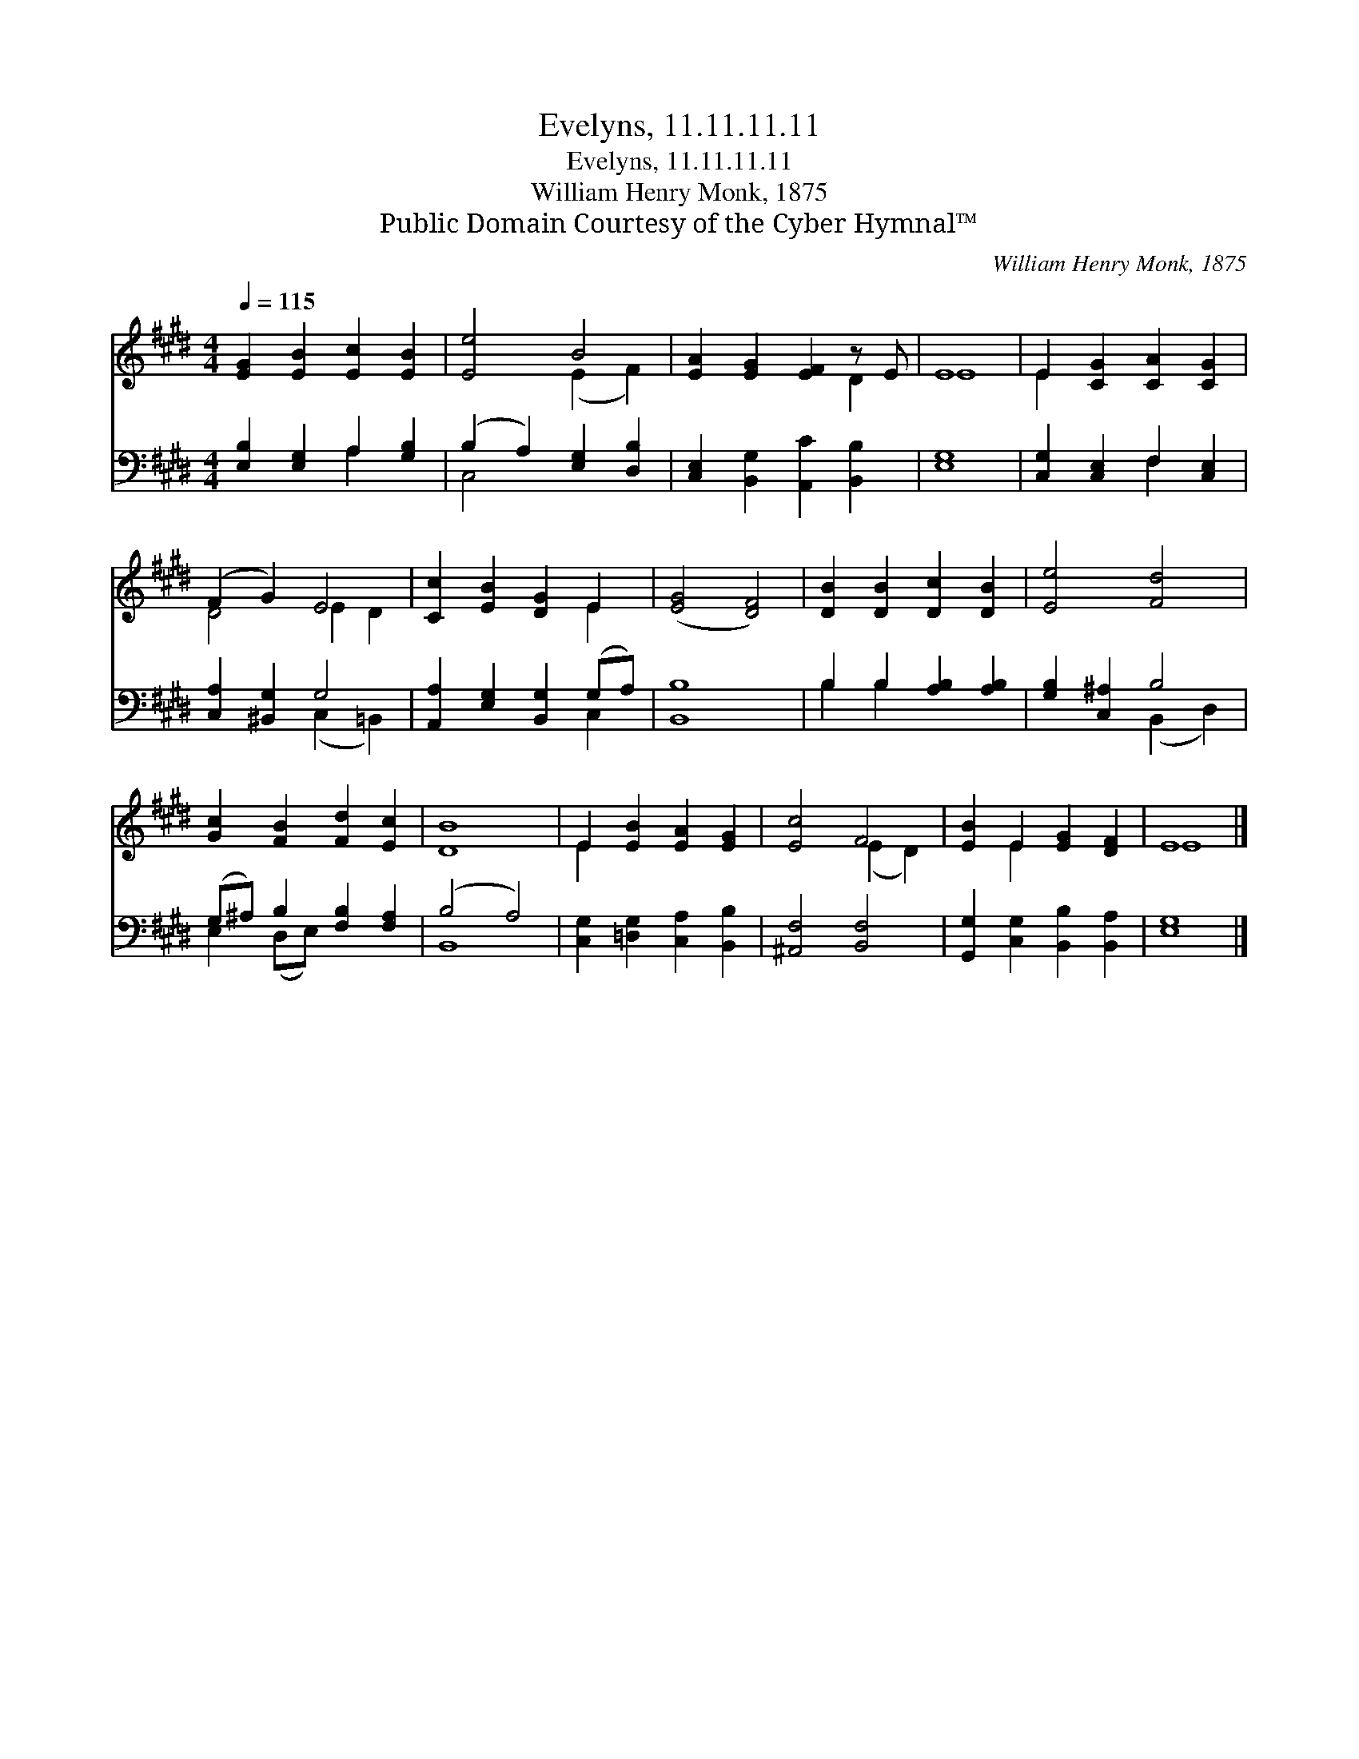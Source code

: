 X:1
T:Evelyns, 11.11.11.11
T:Evelyns, 11.11.11.11
T:William Henry Monk, 1875
T:Public Domain Courtesy of the Cyber Hymnal™
C:William Henry Monk, 1875
Z:Public Domain
Z:Courtesy of the Cyber Hymnal™
%%score ( 1 2 ) ( 3 4 )
L:1/8
Q:1/4=115
M:4/4
K:E
V:1 treble 
V:2 treble 
V:3 bass 
V:4 bass 
V:1
 [EG]2 [EB]2 [Ec]2 [EB]2 | [Ee]4 B4 | [EA]2 [EG]2 [EF]2 z E | E8 | E2 [CG]2 [CA]2 [CG]2 | %5
 (F2 G2) E4 | [Cc]2 [EB]2 [DG]2 E2 | ([EG]4 [DF]4) | [DB]2 [DB]2 [Dc]2 [DB]2 | [Ee]4 [Fd]4 | %10
 [Gc]2 [FB]2 [Fd]2 [Ec]2 | [DB]8 | E2 [EB]2 [EA]2 [EG]2 | [Ec]4 F4 | [EB]2 E2 [EG]2 [DF]2 | E8 |] %16
V:2
 x8 | x4 (E2 F2) | x6 D2 | E8 | E2 x6 | D4 E2 D2 | x6 E2 | x8 | x8 | x8 | x8 | x8 | E2 x6 | %13
 x4 (E2 D2) | x2 E2 x4 | E8 |] %16
V:3
 [E,B,]2 [E,G,]2 A,2 [G,B,]2 | (B,2 A,2) [E,G,]2 [D,B,]2 | [C,E,]2 [B,,G,]2 [A,,C]2 [B,,B,]2 | %3
 [E,G,]8 | [C,G,]2 [C,E,]2 F,2 [C,E,]2 | [C,A,]2 [^B,,G,]2 G,4 | [A,,A,]2 [E,G,]2 [B,,G,]2 (G,A,) | %7
 [B,,B,]8 | B,2 B,2 [A,B,]2 [A,B,]2 | [G,B,]2 [C,^A,]2 B,4 | (G,^A,) B,2 [F,B,]2 [F,A,]2 | %11
 (B,4 A,4) | [C,G,]2 [=D,G,]2 [C,A,]2 [B,,B,]2 | [^A,,F,]4 [B,,F,]4 | %14
 [G,,G,]2 [C,G,]2 [B,,B,]2 [B,,A,]2 | [E,G,]8 |] %16
V:4
 x4 A,2 x2 | C,4 x4 | x8 | x8 | x4 F,2 x2 | x4 (C,2 =B,,2) | x6 C,2 | x8 | B,2 B,2 x4 | %9
 x4 (B,,2 D,2) | E,2 (D,E,) x4 | B,,8 | x8 | x8 | x8 | x8 |] %16

